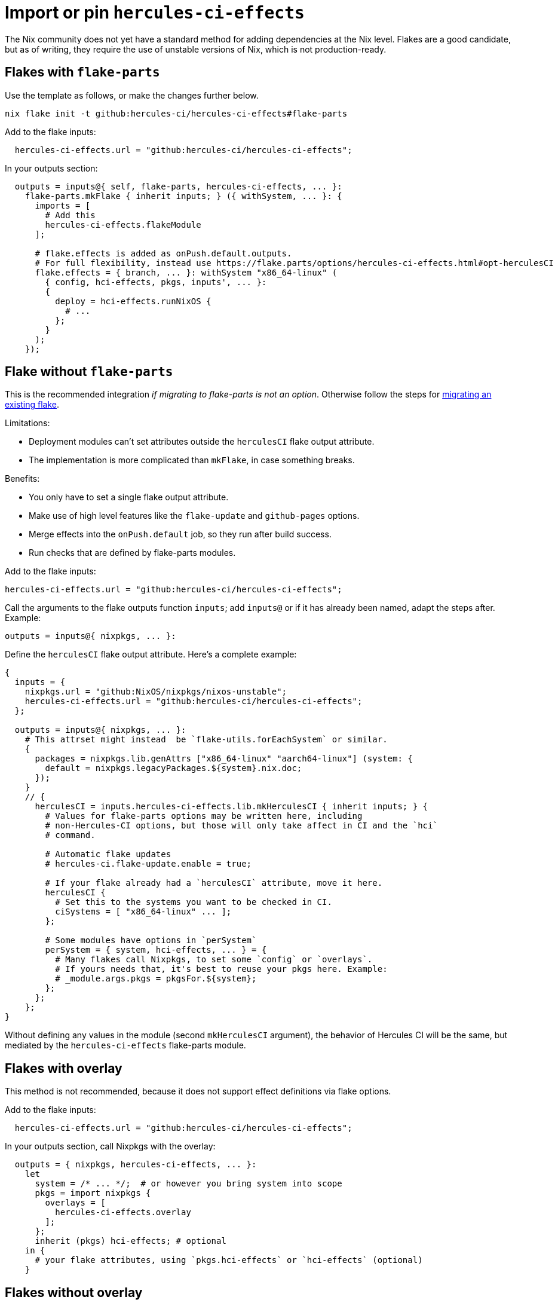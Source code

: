 
= Import or pin `hercules-ci-effects`

The Nix community does not yet have a standard method for adding dependencies at the
Nix level. Flakes are a good candidate, but as of writing, they require the use
of unstable versions of Nix, which is not production-ready.

== Flakes with `flake-parts`

Use the template as follows, or make the changes further below.

```console
nix flake init -t github:hercules-ci/hercules-ci-effects#flake-parts
```

Add to the flake inputs:

```nix
  hercules-ci-effects.url = "github:hercules-ci/hercules-ci-effects";
```

In your outputs section:

```nix
  outputs = inputs@{ self, flake-parts, hercules-ci-effects, ... }:
    flake-parts.mkFlake { inherit inputs; } ({ withSystem, ... }: {
      imports = [
        # Add this
        hercules-ci-effects.flakeModule
      ];

      # flake.effects is added as onPush.default.outputs.
      # For full flexibility, instead use https://flake.parts/options/hercules-ci-effects.html#opt-herculesCI
      flake.effects = { branch, ... }: withSystem "x86_64-linux" (
        { config, hci-effects, pkgs, inputs', ... }:
        {
          deploy = hci-effects.runNixOS {
            # ...
          };
        }
      );
    });
```

[[mkHerculesCI]]
== Flake without `flake-parts`

This is the recommended integration _if migrating to flake-parts is not an option_. Otherwise follow the steps for https://flake.parts/getting-started.html#existing-flake[migrating an existing flake].

Limitations:

* Deployment modules can't set attributes outside the `herculesCI` flake output attribute.
* The implementation is more complicated than `mkFlake`, in case something breaks.

Benefits:

* You only have to set a single flake output attribute.
* Make use of high level features like the `flake-update` and `github-pages`
   options.
* Merge effects into the `onPush.default` job, so they run after build success.
* Run checks that are defined by flake-parts modules.

Add to the flake inputs:

```nix
hercules-ci-effects.url = "github:hercules-ci/hercules-ci-effects";
```

Call the arguments to the flake outputs function `inputs`; add `inputs@` or if it has already been named, adapt the steps after. Example:

```nix
outputs = inputs@{ nixpkgs, ... }:
```

Define the `herculesCI` flake output attribute. Here's a complete example:

```nix
{
  inputs = {
    nixpkgs.url = "github:NixOS/nixpkgs/nixos-unstable";
    hercules-ci-effects.url = "github:hercules-ci/hercules-ci-effects";
  };

  outputs = inputs@{ nixpkgs, ... }:
    # This attrset might instead  be `flake-utils.forEachSystem` or similar.
    {
      packages = nixpkgs.lib.genAttrs ["x86_64-linux" "aarch64-linux"] (system: {
        default = nixpkgs.legacyPackages.${system}.nix.doc;
      });
    }
    // {
      herculesCI = inputs.hercules-ci-effects.lib.mkHerculesCI { inherit inputs; } {
        # Values for flake-parts options may be written here, including
        # non-Hercules-CI options, but those will only take affect in CI and the `hci`
        # command.

        # Automatic flake updates
        # hercules-ci.flake-update.enable = true;

        # If your flake already had a `herculesCI` attribute, move it here.
        herculesCI {
          # Set this to the systems you want to be checked in CI.
          ciSystems = [ "x86_64-linux" ... ];
        };

        # Some modules have options in `perSystem`
        perSystem = { system, hci-effects, ... } = {
          # Many flakes call Nixpkgs, to set some `config` or `overlays`.
          # If yours needs that, it's best to reuse your pkgs here. Example:
          # _module.args.pkgs = pkgsFor.${system};
        };
      };
    };
}
```

Without defining any values in the module (second `mkHerculesCI` argument), the behavior of Hercules CI will be the same, but mediated by the `hercules-ci-effects` flake-parts module.

== Flakes with overlay

This method is not recommended, because it does not support effect definitions via flake options.

Add to the flake inputs:

```nix
  hercules-ci-effects.url = "github:hercules-ci/hercules-ci-effects";
```

In your outputs section, call Nixpkgs with the overlay:

```nix
  outputs = { nixpkgs, hercules-ci-effects, ... }:
    let
      system = /* ... */;  # or however you bring system into scope
      pkgs = import nixpkgs {
        overlays = [
          hercules-ci-effects.overlay
        ];
      };
      inherit (pkgs) hci-effects; # optional
    in {
      # your flake attributes, using `pkgs.hci-effects` or `hci-effects` (optional)
    }
```

== Flakes without overlay

This method is not recommended, because it does not support effect definitions via flake options.

Although overlays are a convenient way to make definitions available to all
your expressions, they aren't necessary for `hercules-ci-effects`.

Add the input:

```nix
  hercules-ci-effects.url = "github:hercules-ci/hercules-ci-effects";
```

Call `hercules-ci-effects`:

```nix
  outputs = { hercules-ci-effects, ... }:
    let
      pkgs = /* ... */;
      hci-effects = hercules-ci-effects.lib.withPkgs pkgs;
    in {
      # your flake attributes, using `effects`
    }
```

== `niv`

https://github.com/nmattia/niv#readme[Niv] is a simple tool that maintains references to dependencies in a JSON file and accompanying Nix file.

Add as a source:

```nix
niv add hercules-ci/hercules-ci-effects
```

Add

```nix
let
  inherit (import sources.hercules-ci-effects { inherit pkgs; }) effects;
in
  /* ... */
```

or if you prefer to use the overlay:

```nix
let
  sources = import ./sources.nix;
  pkgs = import sources.nixpkgs {
    config = /* ... */;
    overlays = [
      (import (sources.hercules-ci-effects + "/overlay.nix"))
    ];
    system = /* ... */;
  }
in /* use pkgs.effects */
```

== Other methods

Other methods can be used and require expressions similar to those for `niv`.
Just replace `sources.hercules-ci-effects` by something that returns the
contents of the `hercules-ci-effects` repository.
